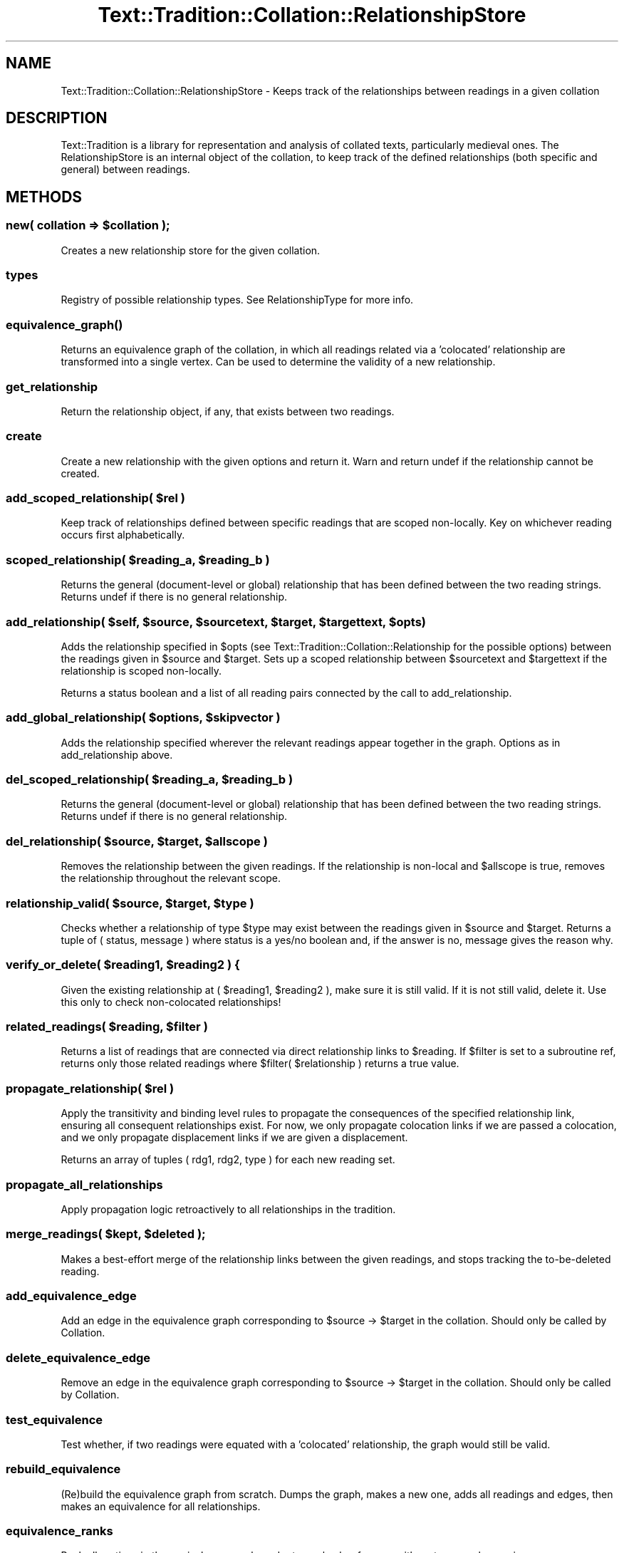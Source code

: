 .\" Automatically generated by Pod::Man 2.25 (Pod::Simple 3.20)
.\"
.\" Standard preamble:
.\" ========================================================================
.de Sp \" Vertical space (when we can't use .PP)
.if t .sp .5v
.if n .sp
..
.de Vb \" Begin verbatim text
.ft CW
.nf
.ne \\$1
..
.de Ve \" End verbatim text
.ft R
.fi
..
.\" Set up some character translations and predefined strings.  \*(-- will
.\" give an unbreakable dash, \*(PI will give pi, \*(L" will give a left
.\" double quote, and \*(R" will give a right double quote.  \*(C+ will
.\" give a nicer C++.  Capital omega is used to do unbreakable dashes and
.\" therefore won't be available.  \*(C` and \*(C' expand to `' in nroff,
.\" nothing in troff, for use with C<>.
.tr \(*W-
.ds C+ C\v'-.1v'\h'-1p'\s-2+\h'-1p'+\s0\v'.1v'\h'-1p'
.ie n \{\
.    ds -- \(*W-
.    ds PI pi
.    if (\n(.H=4u)&(1m=24u) .ds -- \(*W\h'-12u'\(*W\h'-12u'-\" diablo 10 pitch
.    if (\n(.H=4u)&(1m=20u) .ds -- \(*W\h'-12u'\(*W\h'-8u'-\"  diablo 12 pitch
.    ds L" ""
.    ds R" ""
.    ds C` ""
.    ds C' ""
'br\}
.el\{\
.    ds -- \|\(em\|
.    ds PI \(*p
.    ds L" ``
.    ds R" ''
'br\}
.\"
.\" Escape single quotes in literal strings from groff's Unicode transform.
.ie \n(.g .ds Aq \(aq
.el       .ds Aq '
.\"
.\" If the F register is turned on, we'll generate index entries on stderr for
.\" titles (.TH), headers (.SH), subsections (.SS), items (.Ip), and index
.\" entries marked with X<> in POD.  Of course, you'll have to process the
.\" output yourself in some meaningful fashion.
.ie \nF \{\
.    de IX
.    tm Index:\\$1\t\\n%\t"\\$2"
..
.    nr % 0
.    rr F
.\}
.el \{\
.    de IX
..
.\}
.\"
.\" Accent mark definitions (@(#)ms.acc 1.5 88/02/08 SMI; from UCB 4.2).
.\" Fear.  Run.  Save yourself.  No user-serviceable parts.
.    \" fudge factors for nroff and troff
.if n \{\
.    ds #H 0
.    ds #V .8m
.    ds #F .3m
.    ds #[ \f1
.    ds #] \fP
.\}
.if t \{\
.    ds #H ((1u-(\\\\n(.fu%2u))*.13m)
.    ds #V .6m
.    ds #F 0
.    ds #[ \&
.    ds #] \&
.\}
.    \" simple accents for nroff and troff
.if n \{\
.    ds ' \&
.    ds ` \&
.    ds ^ \&
.    ds , \&
.    ds ~ ~
.    ds /
.\}
.if t \{\
.    ds ' \\k:\h'-(\\n(.wu*8/10-\*(#H)'\'\h"|\\n:u"
.    ds ` \\k:\h'-(\\n(.wu*8/10-\*(#H)'\`\h'|\\n:u'
.    ds ^ \\k:\h'-(\\n(.wu*10/11-\*(#H)'^\h'|\\n:u'
.    ds , \\k:\h'-(\\n(.wu*8/10)',\h'|\\n:u'
.    ds ~ \\k:\h'-(\\n(.wu-\*(#H-.1m)'~\h'|\\n:u'
.    ds / \\k:\h'-(\\n(.wu*8/10-\*(#H)'\z\(sl\h'|\\n:u'
.\}
.    \" troff and (daisy-wheel) nroff accents
.ds : \\k:\h'-(\\n(.wu*8/10-\*(#H+.1m+\*(#F)'\v'-\*(#V'\z.\h'.2m+\*(#F'.\h'|\\n:u'\v'\*(#V'
.ds 8 \h'\*(#H'\(*b\h'-\*(#H'
.ds o \\k:\h'-(\\n(.wu+\w'\(de'u-\*(#H)/2u'\v'-.3n'\*(#[\z\(de\v'.3n'\h'|\\n:u'\*(#]
.ds d- \h'\*(#H'\(pd\h'-\w'~'u'\v'-.25m'\f2\(hy\fP\v'.25m'\h'-\*(#H'
.ds D- D\\k:\h'-\w'D'u'\v'-.11m'\z\(hy\v'.11m'\h'|\\n:u'
.ds th \*(#[\v'.3m'\s+1I\s-1\v'-.3m'\h'-(\w'I'u*2/3)'\s-1o\s+1\*(#]
.ds Th \*(#[\s+2I\s-2\h'-\w'I'u*3/5'\v'-.3m'o\v'.3m'\*(#]
.ds ae a\h'-(\w'a'u*4/10)'e
.ds Ae A\h'-(\w'A'u*4/10)'E
.    \" corrections for vroff
.if v .ds ~ \\k:\h'-(\\n(.wu*9/10-\*(#H)'\s-2\u~\d\s+2\h'|\\n:u'
.if v .ds ^ \\k:\h'-(\\n(.wu*10/11-\*(#H)'\v'-.4m'^\v'.4m'\h'|\\n:u'
.    \" for low resolution devices (crt and lpr)
.if \n(.H>23 .if \n(.V>19 \
\{\
.    ds : e
.    ds 8 ss
.    ds o a
.    ds d- d\h'-1'\(ga
.    ds D- D\h'-1'\(hy
.    ds th \o'bp'
.    ds Th \o'LP'
.    ds ae ae
.    ds Ae AE
.\}
.rm #[ #] #H #V #F C
.\" ========================================================================
.\"
.IX Title "Text::Tradition::Collation::RelationshipStore 3"
.TH Text::Tradition::Collation::RelationshipStore 3 "2013-08-10" "perl v5.16.1" "User Contributed Perl Documentation"
.\" For nroff, turn off justification.  Always turn off hyphenation; it makes
.\" way too many mistakes in technical documents.
.if n .ad l
.nh
.SH "NAME"
Text::Tradition::Collation::RelationshipStore \- Keeps track of the relationships
between readings in a given collation
.SH "DESCRIPTION"
.IX Header "DESCRIPTION"
Text::Tradition is a library for representation and analysis of collated
texts, particularly medieval ones.  The RelationshipStore is an internal object
of the collation, to keep track of the defined relationships (both specific and
general) between readings.
.SH "METHODS"
.IX Header "METHODS"
.ie n .SS "new( collation => $collation );"
.el .SS "new( collation => \f(CW$collation\fP );"
.IX Subsection "new( collation => $collation );"
Creates a new relationship store for the given collation.
.SS "types"
.IX Subsection "types"
Registry of possible relationship types. See RelationshipType for more info.
.SS "\fIequivalence_graph()\fP"
.IX Subsection "equivalence_graph()"
Returns an equivalence graph of the collation, in which all readings
related via a 'colocated' relationship are transformed into a single
vertex. Can be used to determine the validity of a new relationship.
.SS "get_relationship"
.IX Subsection "get_relationship"
Return the relationship object, if any, that exists between two readings.
.SS "create"
.IX Subsection "create"
Create a new relationship with the given options and return it.
Warn and return undef if the relationship cannot be created.
.ie n .SS "add_scoped_relationship( $rel )"
.el .SS "add_scoped_relationship( \f(CW$rel\fP )"
.IX Subsection "add_scoped_relationship( $rel )"
Keep track of relationships defined between specific readings that are scoped
non-locally.  Key on whichever reading occurs first alphabetically.
.ie n .SS "scoped_relationship( $reading_a, $reading_b )"
.el .SS "scoped_relationship( \f(CW$reading_a\fP, \f(CW$reading_b\fP )"
.IX Subsection "scoped_relationship( $reading_a, $reading_b )"
Returns the general (document-level or global) relationship that has been defined 
between the two reading strings. Returns undef if there is no general relationship.
.ie n .SS "add_relationship( $self, $source, $sourcetext, $target, $targettext, $opts )"
.el .SS "add_relationship( \f(CW$self\fP, \f(CW$source\fP, \f(CW$sourcetext\fP, \f(CW$target\fP, \f(CW$targettext\fP, \f(CW$opts\fP )"
.IX Subsection "add_relationship( $self, $source, $sourcetext, $target, $targettext, $opts )"
Adds the relationship specified in \f(CW$opts\fR (see Text::Tradition::Collation::Relationship 
for the possible options) between the readings given in \f(CW$source\fR and \f(CW$target\fR.  Sets
up a scoped relationship between \f(CW$sourcetext\fR and \f(CW$targettext\fR if the relationship is
scoped non-locally.
.PP
Returns a status boolean and a list of all reading pairs connected by the call to
add_relationship.
.ie n .SS "add_global_relationship( $options, $skipvector )"
.el .SS "add_global_relationship( \f(CW$options\fP, \f(CW$skipvector\fP )"
.IX Subsection "add_global_relationship( $options, $skipvector )"
Adds the relationship specified wherever the relevant readings appear together 
in the graph.  Options as in add_relationship above.
.ie n .SS "del_scoped_relationship( $reading_a, $reading_b )"
.el .SS "del_scoped_relationship( \f(CW$reading_a\fP, \f(CW$reading_b\fP )"
.IX Subsection "del_scoped_relationship( $reading_a, $reading_b )"
Returns the general (document-level or global) relationship that has been defined 
between the two reading strings. Returns undef if there is no general relationship.
.ie n .SS "del_relationship( $source, $target, $allscope )"
.el .SS "del_relationship( \f(CW$source\fP, \f(CW$target\fP, \f(CW$allscope\fP )"
.IX Subsection "del_relationship( $source, $target, $allscope )"
Removes the relationship between the given readings. If the relationship is
non-local and \f(CW$allscope\fR is true, removes the relationship throughout the 
relevant scope.
.ie n .SS "relationship_valid( $source, $target, $type )"
.el .SS "relationship_valid( \f(CW$source\fP, \f(CW$target\fP, \f(CW$type\fP )"
.IX Subsection "relationship_valid( $source, $target, $type )"
Checks whether a relationship of type \f(CW$type\fR may exist between the readings given
in \f(CW$source\fR and \f(CW$target\fR.  Returns a tuple of ( status, message ) where status is
a yes/no boolean and, if the answer is no, message gives the reason why.
.ie n .SS "verify_or_delete( $reading1, $reading2 ) {"
.el .SS "verify_or_delete( \f(CW$reading1\fP, \f(CW$reading2\fP ) {"
.IX Subsection "verify_or_delete( $reading1, $reading2 ) {"
Given the existing relationship at ( \f(CW$reading1\fR, \f(CW$reading2\fR ), make sure it is
still valid. If it is not still valid, delete it. Use this only to check
non-colocated relationships!
.ie n .SS "related_readings( $reading, $filter )"
.el .SS "related_readings( \f(CW$reading\fP, \f(CW$filter\fP )"
.IX Subsection "related_readings( $reading, $filter )"
Returns a list of readings that are connected via direct relationship links
to \f(CW$reading\fR. If \f(CW$filter\fR is set to a subroutine ref, returns only those
related readings where \f(CW$filte\fRr( \f(CW$relationship\fR ) returns a true value.
.ie n .SS "propagate_relationship( $rel )"
.el .SS "propagate_relationship( \f(CW$rel\fP )"
.IX Subsection "propagate_relationship( $rel )"
Apply the transitivity and binding level rules to propagate the consequences of
the specified relationship link, ensuring all consequent relationships exist.
For now, we only propagate colocation links if we are passed a colocation, and
we only propagate displacement links if we are given a displacement.
.PP
Returns an array of tuples ( rdg1, rdg2, type ) for each new reading set.
.SS "propagate_all_relationships"
.IX Subsection "propagate_all_relationships"
Apply propagation logic retroactively to all relationships in the tradition.
.ie n .SS "merge_readings( $kept, $deleted );"
.el .SS "merge_readings( \f(CW$kept\fP, \f(CW$deleted\fP );"
.IX Subsection "merge_readings( $kept, $deleted );"
Makes a best-effort merge of the relationship links between the given readings, and
stops tracking the to-be-deleted reading.
.SS "add_equivalence_edge"
.IX Subsection "add_equivalence_edge"
Add an edge in the equivalence graph corresponding to \f(CW$source\fR \-> \f(CW$target\fR in the
collation. Should only be called by Collation.
.SS "delete_equivalence_edge"
.IX Subsection "delete_equivalence_edge"
Remove an edge in the equivalence graph corresponding to \f(CW$source\fR \-> \f(CW$target\fR in the
collation. Should only be called by Collation.
.SS "test_equivalence"
.IX Subsection "test_equivalence"
Test whether, if two readings were equated with a 'colocated' relationship, 
the graph would still be valid.
.SS "rebuild_equivalence"
.IX Subsection "rebuild_equivalence"
(Re)build the equivalence graph from scratch. Dumps the graph, makes a new one,
adds all readings and edges, then makes an equivalence for all relationships.
.SS "equivalence_ranks"
.IX Subsection "equivalence_ranks"
Rank all vertices in the equivalence graph, and return a hash reference with
vertex => rank mapping.
